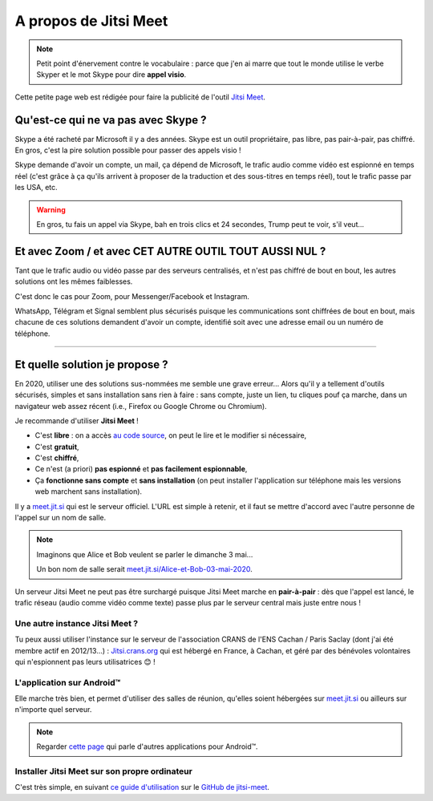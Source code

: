 .. meta::
   :description lang=fr: A propos de Jitsi Meet
   :description lang=en: About Jitsi Meet

########################
 A propos de Jitsi Meet
########################

.. note:: Petit point d'énervement contre le vocabulaire : parce que j'en ai marre que tout le monde utilise le verbe Skyper et le mot Skype pour dire **appel visio**.

Cette petite page web est rédigée pour faire la publicité de l'outil `Jitsi Meet <https://jitsi.org>`_.


Qu'est-ce qui ne va pas avec Skype ?
------------------------------------

Skype a été racheté par Microsoft il y a des années.
Skype est un outil propriétaire, pas libre, pas pair-à-pair, pas chiffré.
En gros, c'est la pire solution possible pour passer des appels visio !

Skype demande d'avoir un compte, un mail, ça dépend de Microsoft, le trafic audio comme vidéo est espionné en temps réel (c'est grâce à ça qu'ils arrivent à proposer de la traduction et des sous-titres en temps réel), tout le trafic passe par les USA, etc.

.. warning:: En gros, tu fais un appel via Skype, bah en trois clics et 24 secondes, Trump peut te voir, s'il veut...


Et avec Zoom / et avec CET AUTRE OUTIL TOUT AUSSI NUL ?
-------------------------------------------------------

Tant que le trafic audio ou vidéo passe par des serveurs centralisés, et n'est pas chiffré de bout en bout, les autres solutions ont les mêmes faiblesses.

C'est donc le cas pour Zoom, pour Messenger/Facebook et Instagram.

WhatsApp, Télégram et Signal semblent plus sécurisés puisque les communications sont chiffrées de bout en bout, mais chacune de ces solutions demandent d'avoir un compte, identifié soit avec une adresse email ou un numéro de téléphone.


------------------------------------------------------------------------------


Et quelle solution je propose ?
-------------------------------

En 2020, utiliser une des solutions sus-nommées me semble une grave erreur...
Alors qu'il y a tellement d'outils sécurisés, simples et sans installation sans rien à faire : sans compte, juste un lien, tu cliques pouf ça marche, dans un navigateur web assez récent (i.e., Firefox ou Google Chrome ou Chromium).

Je recommande d'utiliser **Jitsi Meet** !

- C'est **libre** : on a accès `au code source <https://GitHub.com/jitsi/jitsi-meet>`_, on peut le lire et le modifier si nécessaire,
- C'est **gratuit**,
- C'est **chiffré**,
- Ce n'est (a priori) **pas espionné** et **pas facilement espionnable**,
- Ça **fonctionne sans compte** et **sans installation** (on peut installer l'application sur téléphone mais les versions web marchent sans installation).


Il y a `meet.jit.si <https://meet.jit.si/>`_ qui est le serveur officiel. L'URL est simple à retenir, et il faut se mettre d'accord avec l'autre personne de l'appel sur un nom de salle.

.. note:: Imaginons que Alice et Bob veulent se parler le dimanche 3 mai...

    Un bon nom de salle serait `meet.jit.si/Alice-et-Bob-03-mai-2020 <https://meet.jit.si/Alice-et-Bob-03-mai-2020/>`_.


Un serveur Jitsi Meet ne peut pas être surchargé puisque Jitsi Meet marche en **pair-à-pair** : dès que l'appel est lancé, le trafic réseau (audio comme vidéo comme texte) passe plus par le serveur central mais juste entre nous !

Une autre instance Jitsi Meet ?
~~~~~~~~~~~~~~~~~~~~~~~~~~~~~~~

.. image:: .jitsi_crans.png
   :scale: 50%
   :align: center
   :alt: Home page of the Jitsi Meet server on https://jitsi.crans.org/
   :target: https://jitsi.crans.org/


Tu peux aussi utiliser l'instance sur le serveur de l'association CRANS de l'ENS Cachan / Paris Saclay (dont j'ai été membre actif en 2012/13...) : `Jitsi.crans.org <https://jitsi.crans.org/>`_ qui est hébergé en France, à Cachan, et géré par des bénévoles volontaires qui n'espionnent pas leurs utilisatrices 😊 !

L'application sur Android™
~~~~~~~~~~~~~~~~~~~~~~~~~~

Elle marche très bien, et permet d'utiliser des salles de réunion, qu'elles soient hébergées sur `meet.jit.si <https://meet.jit.si/>`_ ou ailleurs sur n'importe quel serveur.

.. note:: Regarder `cette page <apk.fr.html>`_ qui parle d'autres applications pour Android™.

Installer Jitsi Meet sur son propre ordinateur
~~~~~~~~~~~~~~~~~~~~~~~~~~~~~~~~~~~~~~~~~~~~~~

C'est très simple, en suivant `ce guide d'utilisation <https://github.com/jitsi/jitsi-meet/blob/master/doc/quick-install.md>`_ sur le `GitHub de jitsi-meet <https://github.com/jitsi/jitsi-meet/>`_.


.. (c) Lilian Besson, 2011-2020, https://bitbucket.org/lbesson/web-sphinx/
